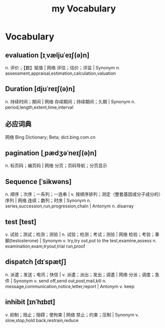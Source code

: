 :PROPERTIES:
:ID:       B2E4E5E7-E32E-4F37-8562-4FA4DCFB1DE9
:END:
#+title: my Vocabulary

* Vocabulary

** evaluation [ɪˌvæljuˈeɪʃ(ə)n]

n. 评价；【数】赋值 | 网络 评估；估价；评监 | Synonym
n. assessment,appraisal,estimation,calculation,valuation

** Duration [djʊˈreɪʃ(ə)n]

n. 持续时间；期间 | 网络 存续期间；持续期间；久期 | Synonym
n. period,length,extent,time,interval

** 必应词典 
网络 Bing Dictionary; Beta; dict.bing.com.cn

** pagination [ˌpædʒəˈneɪʃ(ə)n]
n. 标页码；编页码 | 网络 分页；页码导航；分页显示

** Sequence [ˈsikwəns]
n. 顺序；次序；一系列；一连串 | v. 按顺序排列；测定（整套基因或分子成分的）序列 | 网络 连续；数列；时序 | Synonym n. series,succession,run,progression,chain | Antonym n. disarray

** test [test]
v. 试验；测试；检测；测验 | n. 试验；检测；考试；测验 | 网络 检验；考验；睾酮(testosterone) | Synonym v. try,try out,put to the test,examine,assess n. examination,exam,tryout,trial run,proof

** dispatch [dɪˈspætʃ]
n. 派遣；发送；电讯；快信 | v. 派遣；派出；发出；调遣 | 网络 分派；调度；急件 | Synonym v. send off,send out,post,mail,kill n. message,communication,notice,letter,report | Antonym v. keep

** inhibit [ɪnˈhɪbɪt]
v. 抑制；阻止；阻碍；使拘束 | 网络 禁止；约束；压制 | Synonym v. slow,stop,hold back,restrain,reduce
